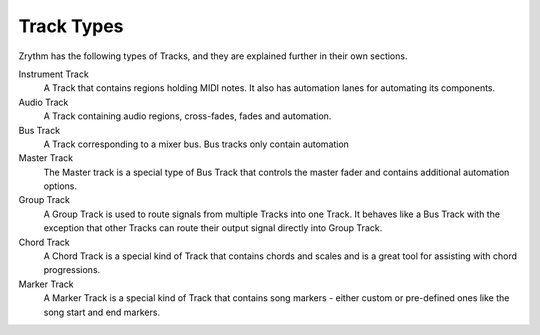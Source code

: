 .. Copyright (C) 2019 Alexandros Theodotou <alex at zrythm dot org>

   This file is part of Zrythm

   Zrythm is free software: you can redistribute it and/or modify
   it under the terms of the GNU Affero General Public License as
   published by the Free Software Foundation, either version 3 of the
   License, or (at your option) any later version.

   Zrythm is distributed in the hope that it will be useful,
   but WITHOUT ANY WARRANTY; without even the implied warranty of
   MERCHANTABILITY or FITNESS FOR A PARTICULAR PURPOSE.  See the
   GNU Affero General Public License for more details.

   You should have received a copy of the GNU General Affero Public License
   along with this program.  If not, see <https://www.gnu.org/licenses/>.

Track Types
===========

Zrythm has the following types of Tracks, and
they are explained further in their own sections.

Instrument Track
  A Track that contains regions holding MIDI
  notes. It also has automation lanes for
  automating its components.
Audio Track
  A Track containing audio regions, cross-fades, fades and automation.
Bus Track
  A Track corresponding to a mixer bus. Bus tracks only contain automation
Master Track
  The Master track is a special type of Bus Track that controls the master fader and contains additional automation options.
Group Track
  A Group Track is used to route signals from
  multiple Tracks into one Track. It behaves like
  a Bus Track with the exception that other Tracks can
  route their output signal directly into Group
  Track.
Chord Track
  A Chord Track is a special kind of Track that
  contains chords and scales and is a great tool
  for assisting with chord progressions.
Marker Track
  A Marker Track is a special kind of Track that
  contains song markers - either custom or
  pre-defined ones like the song start and
  end markers.
